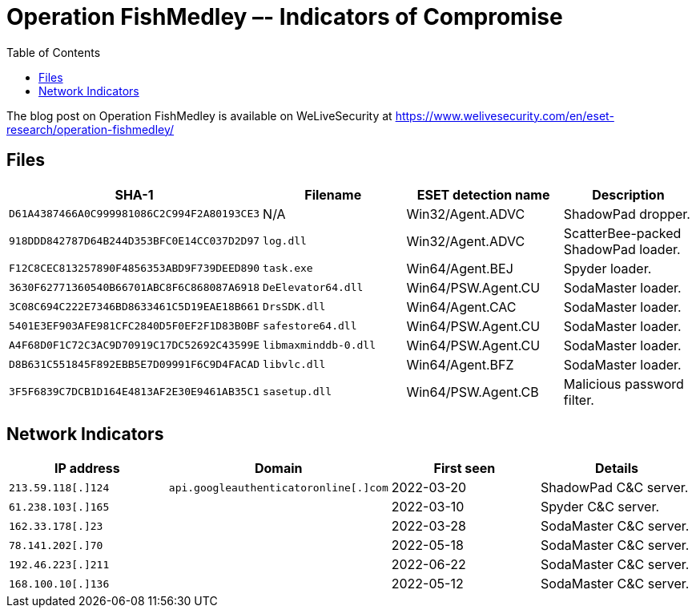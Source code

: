 :toc:
:toclevels: 2

= Operation FishMedley –- Indicators of Compromise

The blog post on Operation FishMedley is available on WeLiveSecurity at
https://www.welivesecurity.com/en/eset-research/operation-fishmedley/

== Files

[options="header"]
|===
|SHA-1 | Filename | ESET detection name | Description
|`D61A4387466A0C999981086C2C994F2A80193CE3` |N/A |Win32/Agent.ADVC |ShadowPad dropper.
|`918DDD842787D64B244D353BFC0E14CC037D2D97` |`log.dll` |Win32/Agent.ADVC |ScatterBee-packed ShadowPad loader.
|`F12C8CEC813257890F4856353ABD9F739DEED890` |`task.exe` |Win64/Agent.BEJ |Spyder loader.
|`3630F62771360540B66701ABC8F6C868087A6918` |`DeElevator64.dll` |Win64/PSW.Agent.CU |SodaMaster loader.
|`3C08C694C222E7346BD8633461C5D19EAE18B661` |`DrsSDK.dll` |Win64/Agent.CAC |SodaMaster loader.
|`5401E3EF903AFE981CFC2840D5F0EF2F1D83B0BF` |`safestore64.dll` |Win64/PSW.Agent.CU |SodaMaster loader.
|`A4F68D0F1C72C3AC9D70919C17DC52692C43599E` |`libmaxminddb-0.dll` |Win64/PSW.Agent.CU |SodaMaster loader.
|`D8B631C551845F892EBB5E7D09991F6C9D4FACAD` |`libvlc.dll` |Win64/Agent.BFZ |SodaMaster loader.
|`3F5F6839C7DCB1D164E4813AF2E30E9461AB35C1` |`sasetup.dll` |Win64/PSW.Agent.CB |Malicious password filter.
|===


== Network Indicators

[options="header"]
|===
| IP address | Domain | First seen | Details
|`213.59.118[.]124` |`api.googleauthenticatoronline[.]com` |2022-03-20 |ShadowPad C&C server.
|`61.238.103[.]165` | |2022-03-10 |Spyder C&C server.
|`162.33.178[.]23` | |2022-03-28 |SodaMaster C&C server.
|`78.141.202[.]70` | |2022-05-18 |SodaMaster C&C server.
|`192.46.223[.]211` | |2022-06-22 |SodaMaster C&C server.
|`168.100.10[.]136` | |2022-05-12 |SodaMaster C&C server.
|===
